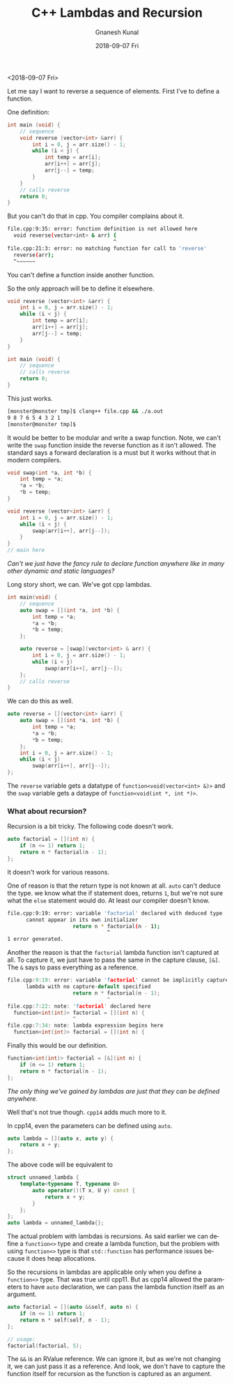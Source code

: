 #+TITLE:       C++ Lambdas and Recursion
#+AUTHOR:      Gnanesh Kunal
#+EMAIL:       gnaneshkunal@outlook.com
#+DATE:        2018-09-07 Fri
#+URI:         /blog/%y/%m/%d/c++-lambdas-and-recursion
#+KEYWORDS:    CPP, Programming Languages
#+TAGS:        CPP, Programming Languages
#+LANGUAGE:    en
#+OPTIONS:     H:3 num:nil toc:nil \n:nil ::t |:t ^:nil -:nil f:t *:t <:t
#+DESCRIPTION: Short note on C++'s lambdas and recursion.

<2018-09-07 Fri>

Let me say I want to reverse a sequence of elements. First I've to
define a function.

One definition:

#+BEGIN_SRC cpp
    int main (void) {
        // sequence
        void reverse (vector<int> &arr) {
            int i = 0, j = arr.size() - 1;
            while (i < j) {
                int temp = arr[i];
                arr[i++] = arr[j];
                arr[j--] = temp;
            }
        }
        // calls reverse
        return 0;
    }
#+END_SRC

But you can't do that in cpp. You compiler complains about it.

#+BEGIN_SRC sh
    file.cpp:9:35: error: function definition is not allowed here
      void reverse(vector<int> & arr) {
                                      ^
    file.cpp:21:3: error: no matching function for call to 'reverse'
      reverse(arr);
      ^~~~~~~
#+END_SRC

You can't define a function inside another function.

So the only approach will be to define it elsewhere.

#+BEGIN_SRC cpp
    void reverse (vector<int> &arr) {
        int i = 0, j = arr.size() - 1;
        while (i < j) {
            int temp = arr[i];
            arr[i++] = arr[j];
            arr[j--] = temp;
        }
    }

    int main (void) {
        // sequence
        // calls reverse
        return 0;
    }
#+END_SRC

This just works.

#+BEGIN_SRC sh
    [monster@monster tmp]$ clang++ file.cpp && ./a.out
    9 8 7 6 5 4 3 2 1 
    [monster@monster tmp]$ 
#+END_SRC

It would be better to be modular and write a swap function. Note, we
can't write the =swap= function inside the reverse function as it isn't
allowed. The standard says a forward declaration is a must but it works
without that in modern compilers.

#+BEGIN_SRC cpp
    void swap(int *a, int *b) {
        int temp = *a;
        *a = *b;
        *b = temp;
    }

    void reverse (vector<int> &arr) {
        int i = 0, j = arr.size() - 1;
        while (i < j) {
            swap(arr[i++], arr[j--]);
        }
    }
    // main here
#+END_SRC

/Can't we just have the fancy rule to declare function 
anywhere like in many other dynamic and static languages?/

Long story short, we can. We've got cpp lambdas.

#+BEGIN_SRC cpp
    int main(void) {
        // sequence
        auto swap = [](int *a, int *b) {
            int temp = *a;
            *a = *b;
            *b = temp;
        };
        
        auto reverse = [swap](vector<int> & arr) {
            int i = 0, j = arr.size() - 1;
            while (i < j)
                swap(arr[i++], arr[j--]);
        };
        // calls reverse
    }
#+END_SRC

We can do this as well.

#+BEGIN_SRC cpp
    auto reverse = [](vector<int> &arr) {
        auto swap = [](int *a, int *b) {
            int temp = *a;
            *a = *b;
            *b = temp;
        };
        int i = 0, j = arr.size() - 1;
        while (i < j)
            swap(arr[i++], arr[j--]);
    };
#+END_SRC

The =reverse= variable gets a datatype of
=function<void(vector<int> &)>= and the =swap= variable gets a dataype
of =function<void(int *, int *)>=.

*** What about recursion?
    :PROPERTIES:
    :CUSTOM_ID: what-about-recursion
    :END:

Recursion is a bit tricky. The following code doesn't work.

#+BEGIN_SRC cpp
    auto factorial = [](int n) {
        if (n <= 1) return 1;
        return n * factorial(n - 1);
    };
#+END_SRC

It doesn't work for various reasons.

One of reason is that the return type is not known at all. =auto= can't
deduce the type. we know what the if statement does, returns =1=, but
we're not sure what the =else= statement would do. At least our compiler
doesn't know.

#+BEGIN_SRC sh
    file.cpp:9:19: error: variable 'factorial' declared with deduced type 'auto'
          cannot appear in its own initializer
                         return n * factorial(n - 1);
                                    ^
    1 error generated.
#+END_SRC

Another the reason is that the =factorial= lambda function isn't
captured at all. To capture it, we just have to pass the same in the
capture clause, =[&]=. The =&= says to pass everything as a reference.

#+BEGIN_SRC cpp
    file.cpp:9:19: error: variable 'factorial' cannot be implicitly captured in a
          lambda with no capture-default specified
                         return n * factorial(n - 1);
                                    ^
    file.cpp:7:22: note: 'factorial' declared here
      function<int(int)> factorial = [](int n) {
                         ^
    file.cpp:7:34: note: lambda expression begins here
      function<int(int)> factorial = [](int n) {
#+END_SRC

Finally this would be our definition.

#+BEGIN_SRC cpp
    function<int(int)> factorial = [&](int n) {
        if (n <= 1) return 1;
        return n * factorial(n - 1);
    };
#+END_SRC

/The only thing we've gained by lambdas are just that they
can be defined anywhere./

Well that's not true though. =cpp14= adds much more to it.

In cpp14, even the parameters can be defined using =auto=.

#+BEGIN_SRC cpp
    auto lambda = [](auto x, auto y) {
        return x + y;
    };
#+END_SRC

The above code will be equivalent to

#+BEGIN_SRC cpp
    struct unnamed_lambda {
        template<typename T, typename U>
            auto operator()(T x, U y) const {
                return x + y;
            }
        };
    };
    auto lambda = unnamed_lambda{};
#+END_SRC

The actual problem with lambdas is recursions. As said earlier we can
define a =function<>= type and create a lambda function, but the problem
with using =function<>= type is that =std::function= has performance
issues because it does heap allocations.

So the recursions in lambdas are applicable only when you define a
=function<>= type. That was true until cpp11. But as cpp14 allowed the
parameters to have =auto= declaration, we can pass the lambda function
itself as an argument.

#+BEGIN_SRC cpp
    auto factorial = [](auto &&self, auto n) {
        if (n <= 1) return 1;
        return n * self(self, n - 1);
    };

    // usage: 
    factorial(factorial, 5);
#+END_SRC

The =&&= is an RValue reference. We can ignore it, but as we're not
changing it, we can just pass it as a reference. And look, we don't have
to capture the function itself for recursion as the function is captured
as an argument.
